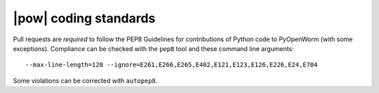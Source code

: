 .. _coding_standards:

|pow| coding standards
========================================

Pull requests are *required* to follow the PEP8 Guidelines for contributions of
Python code to PyOpenWorm (with some exceptions). Compliance can be checked
with the ``pep8`` tool and these command line arguments::

    --max-line-length=120 --ignore=E261,E266,E265,E402,E121,E123,E126,E226,E24,E704

Some violations can be corrected with ``autopep8``.
